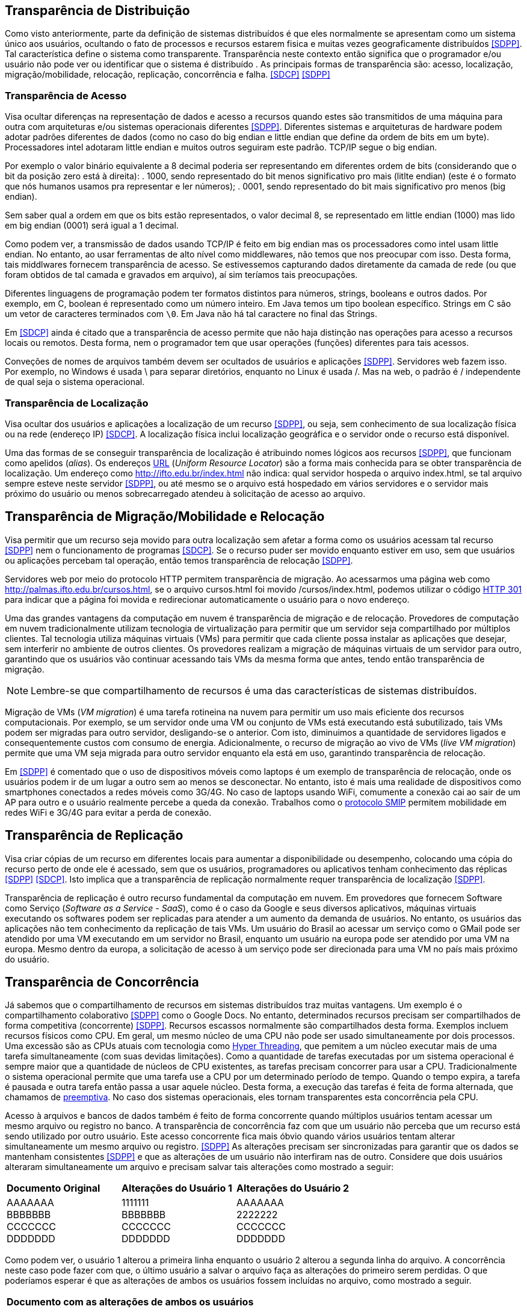 :imagesdir: ../images

== Transparência de Distribuição

Como visto anteriormente, parte da definição de sistemas distribuídos é que eles normalmente se apresentam como um sistema único aos usuários, ocultando o fato de processos e recursos estarem fisica e muitas vezes geograficamente distribuídos <<SDPP>>. Tal característica define o sistema como transparente. Transparência neste contexto então significa que o programador e/ou usuário não pode ver ou identificar que o sistema é distribuído . As principais formas de transparência são: acesso, localização, migração/mobilidade, relocação, replicação, concorrência e falha. <<SDCP>> <<SDPP>>

=== Transparência de Acesso

Visa ocultar diferenças na representação de dados e acesso a recursos quando estes são transmitidos de uma máquina para outra com arquiteturas e/ou sistemas operacionais diferentes <<SDPP>>. Diferentes sistemas e arquiteturas de hardware podem adotar padrões diferentes de dados (como no caso do big endian e little endian que define da ordem de bits em um byte). Processadores intel adotaram little endian e muitos outros seguiram este padrão. TCP/IP segue o big endian.

Por exemplo o valor binário equivalente a 8 decimal poderia ser representando em diferentes ordem de bits (considerando que o bit da posição zero está à direita): 
. 1000, sendo representado do bit menos significativo pro mais (litlte endian) (este é o formato que nós humanos usamos pra representar e ler números);
. 0001, sendo representado do bit mais significativo pro menos (big endian).

Sem saber qual a ordem em que os bits estão representados, o valor decimal 8, se representado em little endian (1000) mas lido em big endian (0001) será igual a 1 decimal.

Como podem ver, a transmissão de dados usando TCP/IP é feito em big endian mas os processadores como intel usam little endian. No entanto, ao usar ferramentas de alto nível como middlewares, não temos que nos preocupar com isso. Desta forma, tais middlwares fornecem transparência de acesso. Se estivessemos capturando dados diretamente da camada de rede (ou que foram obtidos de tal camada e gravados em arquivo), aí sim teríamos tais preocupações.

Diferentes linguagens de programação podem ter formatos distintos para números, strings, booleans e outros dados. Por exemplo, em C, boolean é representado como um número inteiro. Em Java temos um tipo boolean específico. Strings em C são um vetor de caracteres terminados com `\0`. Em Java não há tal caractere no final das Strings.

Em <<SDCP>> ainda é citado que a transparência de acesso permite que não haja distinção nas operações para acesso a recursos locais ou remotos. Desta forma, nem o programador tem que usar operações (funções) diferentes para tais acessos.

Conveções de nomes de arquivos também devem ser ocultados de usuários e aplicações <<SDPP>>. Servidores web fazem isso. Por exemplo, no Windows é usada \ para separar diretórios, enquanto no Linux é usada /. Mas na web, o padrão é / independente de qual seja o sistema operacional.

=== Transparência de Localização

Visa ocultar dos usuários e aplicações a localização de um recurso <<SDPP>>, ou seja, sem conhecimento de sua localização física ou na rede (endereço IP) <<SDCP>>. A localização física inclui localização geográfica e o servidor onde o recurso está disponível.

Uma das formas de se conseguir transparência de localização é atribuindo nomes lógicos aos recursos <<SDPP>>, que funcionam como apelidos (_alias_). Os endereços https://pt.wikipedia.org/wiki/URL[URL] (_Uniform Resource Locator_) são a forma mais conhecida para se obter transparência de localização. Um endereço como http://ifto.edu.br/index.html não indica: qual servidor hospeda o arquivo index.html, se tal arquivo sempre esteve neste servidor <<SDPP>>, ou até mesmo se o arquivo está hospedado em vários servidores e o servidor mais próximo do usuário ou menos sobrecarregado atendeu à solicitação de acesso ao arquivo. 

== Transparência de Migração/Mobilidade e Relocação

Visa permitir que um recurso seja movido para outra localização sem afetar a forma como os usuários acessam tal recurso <<SDPP>> nem o funcionamento de programas <<SDCP>>. Se o recurso puder ser movido enquanto estiver em uso, sem que usuários ou aplicações percebam tal operação, então temos transparência de relocação <<SDPP>>.

Servidores web por meio do protocolo HTTP permitem transparência de migração. Ao acessarmos uma página web como http://palmas.ifto.edu.br/cursos.html, se o arquivo cursos.html foi movido /cursos/index.html, podemos utilizar o código https://pt.wikipedia.org/wiki/HTTP_301[HTTP 301] para indicar que a página foi movida e redirecionar automaticamente o usuário para o novo endereço.

Uma das grandes vantagens da computação em nuvem é transparência de migração e de relocação. Provedores de computação em nuvem tradicionalmente utilizam tecnologia de virtualização para permitir que um servidor seja compartilhado por múltiplos clientes. Tal tecnologia utiliza máquinas virtuais (VMs) para permitir que cada cliente possa instalar as aplicações que desejar, sem interferir no ambiente de outros clientes. Os provedores realizam a migração de máquinas virtuais de um servidor para outro, garantindo que os usuários vão continuar acessando tais VMs da mesma forma que antes, tendo então transparência de migração.

NOTE: Lembre-se que compartilhamento de recursos é uma das características de sistemas distribuídos.

Migração de VMs (_VM migration_) é uma tarefa rotineina na nuvem para permitir um uso mais eficiente dos recursos computacionais.
Por exemplo, se um servidor onde uma VM ou conjunto de VMs está executando está subutilizado, tais VMs podem ser migradas para outro servidor, desligando-se o anterior. Com isto, diminuimos a quantidade de servidores ligados e consequentemente custos com consumo de energia. Adicionalmente, o recurso de migração ao vivo de VMs (_live VM migration_) permite que uma VM seja migrada para outro servidor enquanto ela está em uso, garantindo transparência de relocação.

Em <<SDPP>> é comentado que o uso de dispositivos móveis como laptops é um exemplo de transparência de relocação, onde os usuários podem ir de um lugar a outro sem ao menos se desconectar. No entanto, isto é mais uma realidade de dispositivos como smartphones conectados a redes móveis como 3G/4G. No caso de laptops usando WiFi, comumente a conexão cai ao sair de um AP para outro e o usuário realmente percebe a queda da conexão. Trabalhos como o http://repositorio.unb.br/bitstream/10482/10766/1/2012_ClaudiodeCastroMonteiro.pdf[protocolo SMIP] permitem mobilidade em redes WiFi e 3G/4G para evitar a perda de conexão.

== Transparência de Replicação

Visa criar cópias de um recurso em diferentes locais para aumentar a disponibilidade ou desempenho, colocando uma cópia do recurso perto de onde ele é acessado, sem que os usuários, programadores ou aplicativos tenham conhecimento das réplicas <<SDPP>> <<SDCP>>. Isto implica que a transparência de replicação normalmente requer transparência de localização <<SDPP>>.

Transparência de replicação é outro recurso fundamental da computação em nuvem. Em provedores que fornecem Software como Serviço (_Software as a Service - SaaS_), como é o caso da Google e seus diversos aplicativos, máquinas virtuais executando os softwares podem ser replicadas para atender a um aumento da demanda de usuários. No entanto, os usuários das aplicações não tem conhecimento da replicação de tais VMs. Um usuário do Brasil ao acessar um serviço como o GMail pode ser atendido por uma VM executando em um servidor no Brasil, enquanto um usuário na europa pode ser atendido por uma VM na europa. Mesmo dentro da europa, a solicitação de acesso à um serviço pode ser direcionada para uma VM no país mais próximo do usuário.

== Transparência de Concorrência

Já sabemos que o compartilhamento de recursos em sistemas distribuídos traz muitas vantagens. Um exemplo é o compartilhamento colaborativo <<SDPP>> como o Google Docs. No entanto, determinados recursos precisam ser compartilhados de forma competitiva (concorrente) <<SDPP>>. Recursos escassos normalmente são compartilhados desta forma. Exemplos incluem recursos físicos como CPU. Em geral, um mesmo núcleo de uma CPU não pode ser usado simultaneamente por dois processos. Uma excessão são as CPUs atuais com tecnologia como https://pt.wikipedia.org/wiki/Hyper-threading[Hyper Threading], que pemitem a um núcleo executar mais de uma tarefa simultaneamente (com suas devidas limitações). Como a quantidade de tarefas executadas por um sistema operacional é sempre maior que a quantidade de núcleos de CPU existentes, as tarefas precisam concorrer para usar a CPU. Tradicionalmente o sistema operacional permite que uma tarefa use a CPU por um determinado período de tempo. Quando o tempo expira, a tarefa é pausada e outra tarefa então passa a usar aquele núcleo. Desta forma, a execução das tarefas é feita de forma alternada, que chamamos de https://pt.wikipedia.org/wiki/Preemptividade[preemptiva]. No caso dos sistemas operacionais, eles tornam transparentes esta concorrência pela CPU. 

Acesso à arquivos e bancos de dados também é feito de forma concorrente quando múltiplos usuários tentam acessar um mesmo arquivo ou registro no banco. A transparência de concorrência faz com que um usuário não perceba que um recurso está sendo utilizado por outro usuário. Este acesso concorrente fica mais óbvio quando vários usuários tentam alterar simultaneamente um mesmo arquivo ou registro. <<SDPP>> As alterações precisam ser sincronizadas para garantir que os dados se mantenham consistentes <<SDPP>> e que as alterações de um usuário não interfiram nas de outro. Considere que dois usuários alteraram simultaneamente um arquivo e precisam salvar tais alterações como mostrado a seguir:

|===
|*Documento Original* |*Alterações do Usuário 1* |*Alterações do Usuário 2*
|AAAAAAA +
 BBBBBBB +
 CCCCCCC +
 DDDDDDD +
|1111111 +
 BBBBBBB +
 CCCCCCC +
 DDDDDDD +
|AAAAAAA +
 2222222 +
 CCCCCCC +
 DDDDDDD
|===

Como podem ver, o usuário 1 alterou a primeira linha enquanto o usuário 2 alterou a segunda linha do arquivo. A concorrência neste caso pode fazer com que, o último usuário a salvar o arquivo faça as alterações do primeiro serem perdidas. O que poderíamos esperar é que as alterações de ambos os usuários fossem incluídas no arquivo, como mostrado a seguir.

|===
|*Documento com as alterações de ambos os usuários*
|1111111 +
2222222 +
CCCCCCC +
DDDDDDD
|===

A transparência de concorrência precisa lidar com tais tipos de problemas. Ela precisa ainda garantir que o recurso (neste caso o arquivo) se mantenha consistente <<SDPP>>. Por exemplo, a tentativa de alterações simultâneas *não* pode corromper o arquivo, tornando impossível ler seu conteúdo.

Travas de acesso (locks) são muito utilizadas para dar acesso exclusivo a um recurso para um usuário <<SDPP>>, criando uma fila de espera para tal recurso. O uso de locks evitar os problemas apresentados acima, porém, traz uma grande perda de desempenho pois não podemos atender vários usuários simulataneamente. Isto prejudica enormente a escalabilidade do sistema. Um recurso mais adequado são as transações, no entanto implementar tal recurso em sistemas distribuídos é bastante desafiador <<SDPP>>. Transações são muito conhecidas em bancos de dados e permitem que um conjunto de alterações sejam realizadas todas com sucesso ou nenhuma das alterações é confirmada.